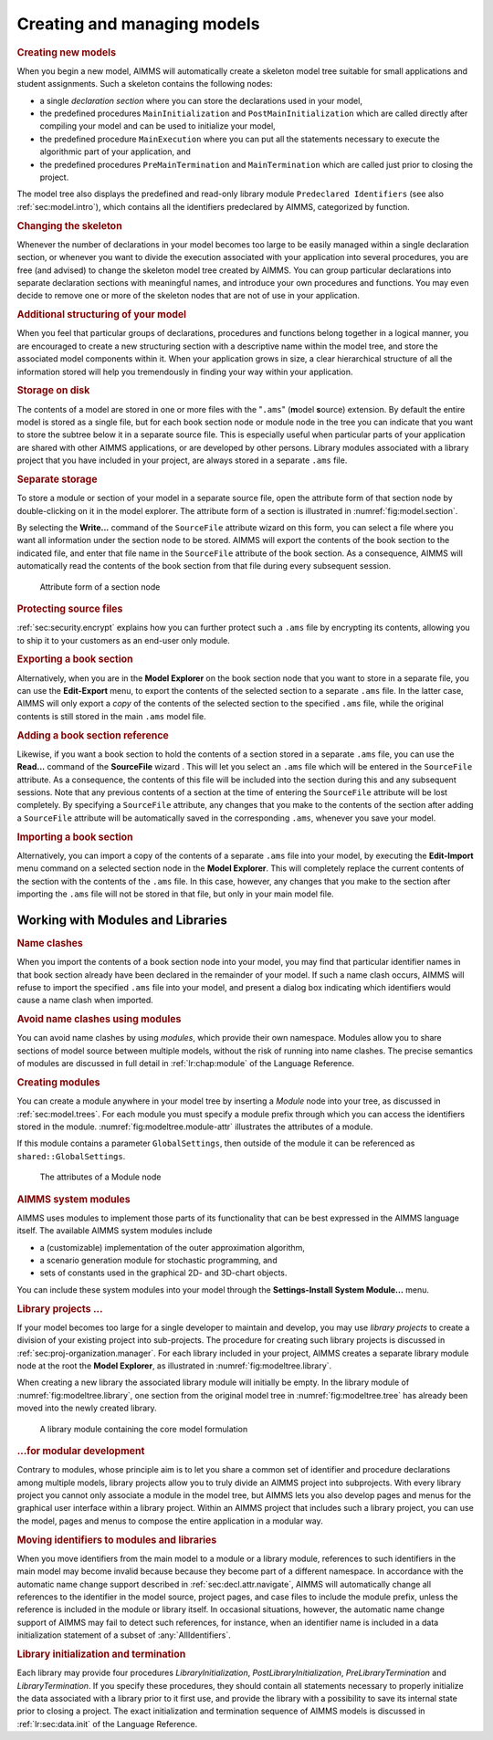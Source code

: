 .. _sec:model.manage:

Creating and managing models
============================

.. rubric:: Creating new models

When you begin a new model, AIMMS will automatically create a skeleton
model tree suitable for small applications and student assignments. Such
a skeleton contains the following nodes:

-  a single *declaration section* where you can store the declarations
   used in your model,

-  the predefined procedures ``MainInitialization`` and
   ``PostMainInitialization`` which are called directly after compiling
   your model and can be used to initialize your model,

-  the predefined procedure ``MainExecution`` where you can put all the
   statements necessary to execute the algorithmic part of your
   application, and

-  the predefined procedures ``PreMainTermination`` and
   ``MainTermination`` which are called just prior to closing the
   project.

The model tree also displays the predefined and read-only library module
``Predeclared Identifiers`` (see also :ref:`sec:model.intro`), which
contains all the identifiers predeclared by AIMMS, categorized by
function.

.. rubric:: Changing the skeleton

Whenever the number of declarations in your model becomes too large to
be easily managed within a single declaration section, or whenever you
want to divide the execution associated with your application into
several procedures, you are free (and advised) to change the skeleton
model tree created by AIMMS. You can group particular declarations into
separate declaration sections with meaningful names, and introduce your
own procedures and functions. You may even decide to remove one or more
of the skeleton nodes that are not of use in your application.

.. rubric:: Additional structuring of your model

When you feel that particular groups of declarations, procedures and
functions belong together in a logical manner, you are encouraged to
create a new structuring section with a descriptive name within the
model tree, and store the associated model components within it. When
your application grows in size, a clear hierarchical structure of all
the information stored will help you tremendously in finding your way
within your application.

.. rubric:: Storage on disk

The contents of a model are stored in one or more files with the
"``.ams``" (**m**\ odel **s**\ ource) extension. By default the entire
model is stored as a single file, but for each book section node
|section| or module node |module-icon| in the tree you can indicate that
you want to store the subtree below it in a separate source file. This
is especially useful when particular parts of your application are
shared with other AIMMS applications, or are developed by other persons.
Library modules |library-icon| associated with a library project that you
have included in your project, are always stored in a separate ``.ams``
file.

.. rubric:: Separate storage

To store a module or section of your model in a separate source file,
open the attribute form of that section node by double-clicking on it in
the model explorer. The attribute form of a section is illustrated in
:numref:`fig:model.section`.

By selecting the **Write...** command of the ``SourceFile`` attribute
wizard |wizard| on this form, you can select a file where you want
all information under the section node to be stored. AIMMS will export
the contents of the book section to the indicated file, and enter that
file name in the ``SourceFile`` attribute of the book section. As a
consequence, AIMMS will automatically read the contents of the book
section from that file during every subsequent session.

.. figure:: sec-attr-new.png
   :alt: Attribute form of a section node
   :name: fig:model.section
   
   Attribute form of a section node


.. rubric:: Protecting source files

:ref:`sec:security.encrypt` explains how you can further protect such a
``.ams`` file by encrypting its contents, allowing you to ship it to
your customers as an end-user only module.

.. rubric:: Exporting a book section

Alternatively, when you are in the **Model Explorer** on the book
section node that you want to store in a separate file, you can use the
**Edit-Export** menu, to export the contents of the selected section to
a separate ``.ams`` file. In the latter case, AIMMS will only export a
*copy* of the contents of the selected section to the specified ``.ams``
file, while the original contents is still stored in the main ``.ams``
model file.

.. rubric:: Adding a book section reference

Likewise, if you want a book section to hold the contents of a section
stored in a separate ``.ams`` file, you can use the **Read...** command
of the **SourceFile** wizard |wizard|. This will let you select an
``.ams`` file which will be entered in the ``SourceFile`` attribute. As
a consequence, the contents of this file will be included into the
section during this and any subsequent sessions. Note that any previous
contents of a section at the time of entering the ``SourceFile``
attribute will be lost completely. By specifying a ``SourceFile``
attribute, any changes that you make to the contents of the section
after adding a ``SourceFile`` attribute will be automatically saved in
the corresponding ``.ams``, whenever you save your model.

.. rubric:: Importing a book section

Alternatively, you can import a copy of the contents of a separate
``.ams`` file into your model, by executing the **Edit-Import** menu
command on a selected section node in the **Model Explorer**. This will
completely replace the current contents of the section with the contents
of the ``.ams`` file. In this case, however, any changes that you make
to the section after importing the ``.ams`` file will not be stored in
that file, but only in your main model file.

.. _sec:modeltree.manage.module:

Working with Modules and Libraries
~~~~~~~~~~~~~~~~~~~~~~~~~~~~~~~~~~

.. rubric:: Name clashes

When you import the contents of a book section node into your model, you
may find that particular identifier names in that book section already
have been declared in the remainder of your model. If such a name clash
occurs, AIMMS will refuse to import the specified ``.ams`` file into
your model, and present a dialog box indicating which identifiers would
cause a name clash when imported.

.. rubric:: Avoid name clashes using modules

You can avoid name clashes by using *modules*, which provide their own
namespace. Modules allow you to share sections of model source between
multiple models, without the risk of running into name clashes. The
precise semantics of modules are discussed in full detail in
:ref:`lr:chap:module` of the Language Reference.

.. rubric:: Creating modules

You can create a module anywhere in your model tree by inserting a
*Module* node |module-icon| into your tree, as discussed in
:ref:`sec:model.trees`. For each module you must specify a module prefix
through which you can access the identifiers stored in the module.
:numref:`fig:modeltree.module-attr` illustrates the attributes of a
module.

If this module contains a parameter ``GlobalSettings``, then outside of
the module it can be referenced as ``shared::GlobalSettings``.

.. figure:: module-attr-new.png
   :alt: The attributes of a Module node
   :name: fig:modeltree.module-attr

   The attributes of a Module node

.. rubric:: AIMMS system modules

AIMMS uses modules to implement those parts of its functionality that
can be best expressed in the AIMMS language itself. The available AIMMS
system modules include

-  a (customizable) implementation of the outer approximation algorithm,

-  a scenario generation module for stochastic programming, and

-  sets of constants used in the graphical 2D- and 3D-chart objects.

You can include these system modules into your model through the
**Settings-Install System Module...** menu.

.. rubric:: Library projects ...

If your model becomes too large for a single developer to maintain and
develop, you may use *library projects* to create a division of your
existing project into sub-projects. The procedure for creating such
library projects is discussed in :ref:`sec:proj-organization.manager`.
For each library included in your project, AIMMS creates a separate
library module node at the root the **Model Explorer**, as illustrated
in :numref:`fig:modeltree.library`.

When creating a new library the associated library module will initially
be empty. In the library module of :numref:`fig:modeltree.library`, one
section from the original model tree in :numref:`fig:modeltree.tree` has
already been moved into the newly created library.

.. figure:: library-module-new.png
   :alt: A library module containing the core model formulation
   :name: fig:modeltree.library

   A library module containing the core model formulation

.. rubric:: ...for modular development

Contrary to modules, whose principle aim is to let you share a common
set of identifier and procedure declarations among multiple models,
library projects allow you to truly divide an AIMMS project into
subprojects. With every library project you cannot only associate a
module in the model tree, but AIMMS lets you also develop pages and
menus for the graphical user interface within a library project. Within
an AIMMS project that includes such a library project, you can use the
model, pages and menus to compose the entire application in a modular
way.

.. rubric:: Moving identifiers to modules and libraries

When you move identifiers from the main model to a module or a library
module, references to such identifiers in the main model may become
invalid because because they become part of a different namespace. In
accordance with the automatic name change support described in
:ref:`sec:decl.attr.navigate`, AIMMS will automatically change all
references to the identifier in the model source, project pages, and
case files to include the module prefix, unless the reference is
included in the module or library itself. In occasional situations,
however, the automatic name change support of AIMMS may fail to detect
such references, for instance, when an identifier name is included in a
data initialization statement of a subset of :any:`AllIdentifiers`.

.. rubric:: Library initialization and termination

Each library may provide four procedures *LibraryInitialization*,
*PostLibraryInitialization*, *PreLibraryTermination* and
*LibraryTermination*. If you specify these procedures, they should
contain all statements necessary to properly initialize the data
associated with a library prior to it first use, and provide the library
with a possibility to save its internal state prior to closing a
project. The exact initialization and termination sequence of AIMMS
models is discussed in :ref:`lr:sec:data.init` of the Language Reference.

.. |module-icon| image:: module-icon.png

.. |wizard| image:: wizard.png

.. |library-icon| image:: library-icon.png

.. |section| image:: section.png